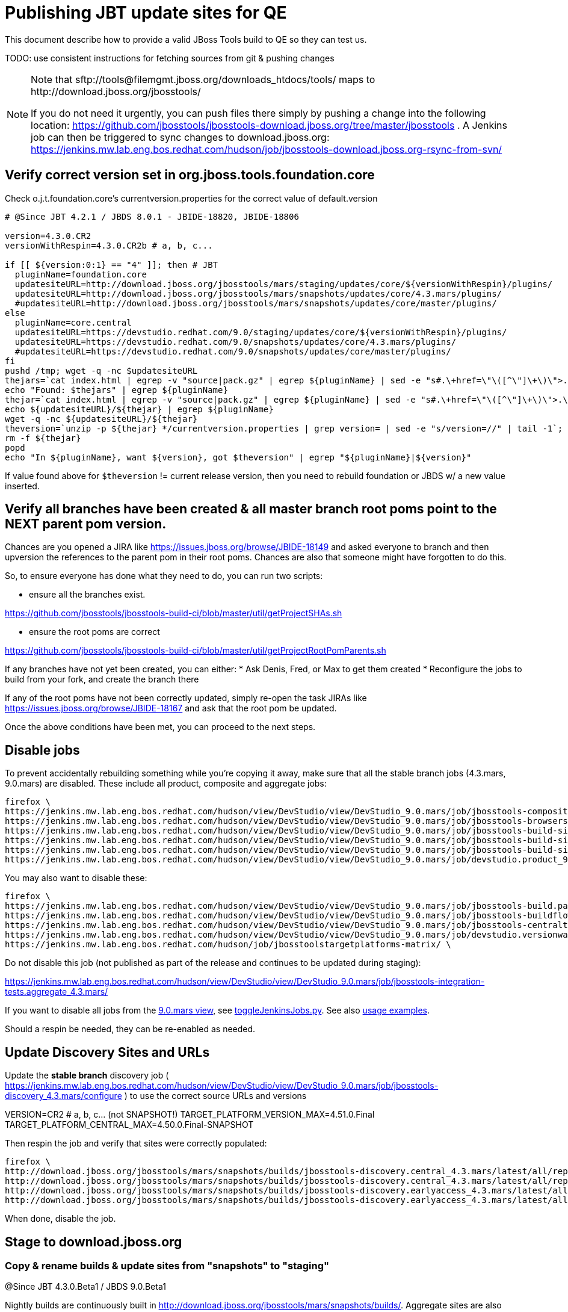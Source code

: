 = Publishing JBT update sites for QE

This document describe how to provide a valid JBoss Tools build to QE so they can test us.

TODO: use consistent instructions for fetching sources from git & pushing changes

[NOTE]
====
Note that +sftp://tools@filemgmt.jboss.org/downloads_htdocs/tools/+ maps to +http://download.jboss.org/jbosstools/+ +

If you do not need it urgently, you can push files there simply by pushing a change into the following location: https://github.com/jbosstools/jbosstools-download.jboss.org/tree/master/jbosstools . 
A Jenkins job can then be triggered to sync changes to download.jboss.org: https://jenkins.mw.lab.eng.bos.redhat.com/hudson/job/jbosstools-download.jboss.org-rsync-from-svn/
====

== Verify correct version set in org.jboss.tools.foundation.core

Check o.j.t.foundation.core's currentversion.properties for the correct value of default.version

[sources,bash]
----
# @Since JBT 4.2.1 / JBDS 8.0.1 - JBIDE-18820, JBIDE-18806

version=4.3.0.CR2
versionWithRespin=4.3.0.CR2b # a, b, c...

if [[ ${version:0:1} == "4" ]]; then # JBT
  pluginName=foundation.core
  updatesiteURL=http://download.jboss.org/jbosstools/mars/staging/updates/core/${versionWithRespin}/plugins/
  updatesiteURL=http://download.jboss.org/jbosstools/mars/snapshots/updates/core/4.3.mars/plugins/
  #updatesiteURL=http://download.jboss.org/jbosstools/mars/snapshots/updates/core/master/plugins/
else
  pluginName=core.central
  updatesiteURL=https://devstudio.redhat.com/9.0/staging/updates/core/${versionWithRespin}/plugins/
  updatesiteURL=https://devstudio.redhat.com/9.0/snapshots/updates/core/4.3.mars/plugins/
  #updatesiteURL=https://devstudio.redhat.com/9.0/snapshots/updates/core/master/plugins/
fi
pushd /tmp; wget -q -nc $updatesiteURL
thejars=`cat index.html | egrep -v "source|pack.gz" | egrep ${pluginName} | sed -e "s#.\+href=\"\([^\"]\+\)\">.\+#\1#" | sort`
echo "Found: $thejars" | egrep ${pluginName}
thejar=`cat index.html | egrep -v "source|pack.gz" | egrep ${pluginName} | sed -e "s#.\+href=\"\([^\"]\+\)\">.\+#\1#" | sort | tail -1; rm -f index.html`
echo ${updatesiteURL}/${thejar} | egrep ${pluginName}
wget -q -nc ${updatesiteURL}/${thejar}
theversion=`unzip -p ${thejar} */currentversion.properties | grep version= | sed -e "s/version=//" | tail -1`; theversion=${theversion/-SNAPSHOT/} # remove -SNAPSHOT suffix from version
rm -f ${thejar}
popd
echo "In ${pluginName}, want ${version}, got $theversion" | egrep "${pluginName}|${version}"

----

If value found above for `$theversion` != current release version, then you need to rebuild foundation or JBDS w/ a new value inserted.


== Verify all branches have been created & all master branch root poms point to the NEXT parent pom version.

Chances are you opened a JIRA like https://issues.jboss.org/browse/JBIDE-18149 and asked everyone to branch and then upversion the references to the parent pom in their root poms.
Chances are also that someone might have forgotten to do this.

So, to ensure everyone has done what they need to do, you can run two scripts:

* ensure all the branches exist.

https://github.com/jbosstools/jbosstools-build-ci/blob/master/util/getProjectSHAs.sh

* ensure the root poms are correct

https://github.com/jbosstools/jbosstools-build-ci/blob/master/util/getProjectRootPomParents.sh

If any branches have not yet been created, you can either:
* Ask Denis, Fred, or Max to get them created
* Reconfigure the jobs to build from your fork, and create the branch there

If any of the root poms have not been correctly updated, simply re-open the task JIRAs like https://issues.jboss.org/browse/JBIDE-18167 and ask that the root pom be updated.

Once the above conditions have been met, you can proceed to the next steps.

== Disable jobs

To prevent accidentally rebuilding something while you're copying it away, make sure that all the stable branch jobs (4.3.mars, 9.0.mars) are disabled. These include all product, composite and aggregate jobs:

[source,bash]
----
firefox \
https://jenkins.mw.lab.eng.bos.redhat.com/hudson/view/DevStudio/view/DevStudio_9.0.mars/job/jbosstools-composite-install_4.3.mars/ \
https://jenkins.mw.lab.eng.bos.redhat.com/hudson/view/DevStudio/view/DevStudio_9.0.mars/job/jbosstools-browsersim-standalone_4.3.mars/ \
https://jenkins.mw.lab.eng.bos.redhat.com/hudson/view/DevStudio/view/DevStudio_9.0.mars/job/jbosstools-build-sites.aggregate.site_4.3.mars/ \
https://jenkins.mw.lab.eng.bos.redhat.com/hudson/view/DevStudio/view/DevStudio_9.0.mars/job/jbosstools-build-sites.aggregate.coretests-site_4.3.mars/ \
https://jenkins.mw.lab.eng.bos.redhat.com/hudson/view/DevStudio/view/DevStudio_9.0.mars/job/jbosstools-build-sites.aggregate.child-sites_4.3.mars/ \
https://jenkins.mw.lab.eng.bos.redhat.com/hudson/view/DevStudio/view/DevStudio_9.0.mars/job/devstudio.product_9.0.mars/ \

----

You may also want to disable these:

[source,bash]
----
firefox \
https://jenkins.mw.lab.eng.bos.redhat.com/hudson/view/DevStudio/view/DevStudio_9.0.mars/job/jbosstools-build.parent_4.3.mars/ \
https://jenkins.mw.lab.eng.bos.redhat.com/hudson/view/DevStudio/view/DevStudio_9.0.mars/job/jbosstools-buildflow_4.3.mars/ \
https://jenkins.mw.lab.eng.bos.redhat.com/hudson/view/DevStudio/view/DevStudio_9.0.mars/job/jbosstools-centraltarget_4.3.mars/ \
https://jenkins.mw.lab.eng.bos.redhat.com/hudson/view/DevStudio/view/DevStudio_9.0.mars/job/devstudio.versionwatch_9.0.mars/ \
https://jenkins.mw.lab.eng.bos.redhat.com/hudson/job/jbosstoolstargetplatforms-matrix/ \

----

Do not disable this job (not published as part of the release and continues to be updated during staging):

https://jenkins.mw.lab.eng.bos.redhat.com/hudson/view/DevStudio/view/DevStudio_9.0.mars/job/jbosstools-integration-tests.aggregate_4.3.mars/

If you want to disable all jobs from the https://jenkins.mw.lab.eng.bos.redhat.com/hudson/view/DevStudio/view/DevStudio_9.0.mars/[9.0.mars view], see https://github.com/jbdevstudio/jbdevstudio-ci/blob/master/bin/toggleJenkinsJobs.py[toggleJenkinsJobs.py]. See also https://github.com/jbdevstudio/jbdevstudio-ci/blob/master/bin/toggleJenkinsJobs.py.examples.txt[usage examples].

Should a respin be needed, they can be re-enabled as needed.


== Update Discovery Sites and URLs

[[update-discovery-urls]]
Update the *stable branch* discovery job ( https://jenkins.mw.lab.eng.bos.redhat.com/hudson/view/DevStudio/view/DevStudio_9.0.mars/job/jbosstools-discovery_4.3.mars/configure ) to use the correct source URLs and versions +

VERSION=CR2 # a, b, c... (not SNAPSHOT!) 
TARGET_PLATFORM_VERSION_MAX=4.51.0.Final
TARGET_PLATFORM_CENTRAL_MAX=4.50.0.Final-SNAPSHOT

Then respin the job and verify that sites were correctly populated:

[source,bash]
----
firefox \
http://download.jboss.org/jbosstools/mars/snapshots/builds/jbosstools-discovery.central_4.3.mars/latest/all/repo/compositeArtifacts.xml \
http://download.jboss.org/jbosstools/mars/snapshots/builds/jbosstools-discovery.central_4.3.mars/latest/all/repo/jbosstools-directory.xml \
http://download.jboss.org/jbosstools/mars/snapshots/builds/jbosstools-discovery.earlyaccess_4.3.mars/latest/all/repo/compositeArtifacts.xml \
http://download.jboss.org/jbosstools/mars/snapshots/builds/jbosstools-discovery.earlyaccess_4.3.mars/latest/all/repo/jbosstools-directory.xml

----

When done, disable the job.


== Stage to download.jboss.org

=== Copy & rename builds & update sites from "snapshots" to "staging"

@Since JBT 4.3.0.Beta1 / JBDS 9.0.Beta1

Nightly builds are continuously built in http://download.jboss.org/jbosstools/mars/snapshots/builds/. Aggregate sites are also copied into http://download.jboss.org/jbosstools/mars/snapshots/updates/.

Staging builds are the ones prepped for QE, which are then moved to /development/ if approved.

First connect to dev01.mw.lab.eng.bos.redhat.com as +hudson+ user (requires permissions).

[source,bash]
----
me@local$ ssh dev01.mw.lab.eng.bos.redhat.com
me@dev01$ sudo su - hudson
hudson@dev01$ ...
----

Here is a script that performs the copy (& rename) from /snapshots/ to /staging/:

[source,bash]
----

# Do these 5 steps in parallel to save time

# JBT aggregate site
TOOLS=tools@filemgmt.jboss.org:/downloads_htdocs/tools
for site in site; do
  stream=4.3.mars
  versionWithRespin=4.3.0.CR2b # a, b, c...
  ID=""
  ID=$(echo "ls 20*" | sftp ${TOOLS}/mars/snapshots/builds/jbosstools-build-sites.aggregate.${site}_${stream} 2>&1 | grep "20.\+" | grep -v sftp | sort | tail -1); ID=${ID%%/*}
  if [[ $ID ]]; then
    if [[ ${site} == "site" ]]; then sitename="core"; else sitename=${site/-site/}; fi
    echo "Latest build for ${sitename} (${site}): ${ID}"
    tmpdir=/tmp/jbosstools-staging__${site}_${stream}__${ID}; mkdir -p $tmpdir; pushd $tmpdir >/dev/null
      rsync -aPrz --rsh=ssh --protocol=28 ${TOOLS}/mars/snapshots/builds/jbosstools-build-sites.aggregate.${site}_${stream}/${ID}/* ${tmpdir}/
      # copy build folder
      echo "mkdir jbosstools-${versionWithRespin}-build-${sitename}" | sftp ${TOOLS}/mars/staging/builds/
      rsync -aPrz --rsh=ssh --protocol=28 ${tmpdir}/* ${TOOLS}/mars/staging/builds/jbosstools-${versionWithRespin}-build-${sitename}/${ID}/
      # symlink latest build
      ln -s ${ID} latest; rsync -aPrz --rsh=ssh --protocol=28 ${tmpdir}/latest ${TOOLS}/mars/staging/builds/jbosstools-${versionWithRespin}-build-${sitename}/
      # copy update site
      echo "mkdir ${sitename}" | sftp ${TOOLS}/mars/staging/updates/
      rsync -aPrz --rsh=ssh --protocol=28 ${tmpdir}/all/repo/* ${TOOLS}/mars/staging/updates/${sitename}/${versionWithRespin}/
    popd >/dev/null
    rm -fr $tmpdir
  else
    echo "ERROR: no latest build found for ${site}" | grep ERROR
  fi
done
echo "DONE: JBT aggregate site" | grep "JBT aggregate site"


# JBT tests site
TOOLS=tools@filemgmt.jboss.org:/downloads_htdocs/tools
for site in coretests-site; do
  stream=4.3.mars
  versionWithRespin=4.3.0.CR2b # a, b, c...
  ID=""
  ID=$(echo "ls 20*" | sftp ${TOOLS}/mars/snapshots/builds/jbosstools-build-sites.aggregate.${site}_${stream} 2>&1 | grep "20.\+" | grep -v sftp | sort | tail -1); ID=${ID%%/*}
  if [[ $ID ]]; then
    if [[ ${site} == "site" ]]; then sitename="core"; else sitename=${site/-site/}; fi
    echo "Latest build for ${sitename} (${site}): ${ID}"
    tmpdir=/tmp/jbosstools-staging__${site}_${stream}__${ID}; mkdir -p $tmpdir; pushd $tmpdir >/dev/null
      rsync -aPrz --rsh=ssh --protocol=28 ${TOOLS}/mars/snapshots/builds/jbosstools-build-sites.aggregate.${site}_${stream}/${ID}/* ${tmpdir}/
      # copy build folder
      echo "mkdir jbosstools-${versionWithRespin}-build-${sitename}" | sftp ${TOOLS}/mars/staging/builds/
      rsync -aPrz --rsh=ssh --protocol=28 ${tmpdir}/* ${TOOLS}/mars/staging/builds/jbosstools-${versionWithRespin}-build-${sitename}/${ID}/
      # symlink latest build
      ln -s ${ID} latest; rsync -aPrz --rsh=ssh --protocol=28 ${tmpdir}/latest ${TOOLS}/mars/staging/builds/jbosstools-${versionWithRespin}-build-${sitename}/
      # copy update site
      echo "mkdir ${sitename}" | sftp ${TOOLS}/mars/staging/updates/
      rsync -aPrz --rsh=ssh --protocol=28 ${tmpdir}/all/repo/* ${TOOLS}/mars/staging/updates/${sitename}/${versionWithRespin}/
    popd >/dev/null
    rm -fr $tmpdir
  else
    echo "ERROR: no latest build found for ${site}" | grep ERROR
  fi
done
echo "DONE: JBT tests site" | grep "JBT tests site"


# Central and EA sites
TOOLS=tools@filemgmt.jboss.org:/downloads_htdocs/tools
for site in central-site earlyaccess-site; do
  stream=4.3.mars
  versionWithRespin=4.3.0.CR2b # a, b, c...
  ID=""
  ID=$(echo "ls 20*" | sftp ${TOOLS}/mars/snapshots/builds/jbosstools-build-sites.aggregate.${site}_${stream} 2>&1 | grep "20.\+" | grep -v sftp | sort | tail -1); ID=${ID%%/*}
  if [[ $ID ]]; then
    if [[ ${site} == "site" ]]; then sitename="core"; else sitename=${site/-site/}; fi
    echo "Latest build for ${sitename} (${site}): ${ID}"
    tmpdir=/tmp/jbosstools-staging__${site}_${stream}__${ID}; mkdir -p $tmpdir; pushd $tmpdir >/dev/null
      rsync -aPrz --rsh=ssh --protocol=28 ${TOOLS}/mars/snapshots/builds/jbosstools-build-sites.aggregate.${site}_${stream}/${ID}/* ${tmpdir}/
      # copy build folder
      echo "mkdir jbosstools-${versionWithRespin}-build-${sitename}" | sftp ${TOOLS}/mars/staging/builds/
      rsync -aPrz --rsh=ssh --protocol=28 ${tmpdir}/* ${TOOLS}/mars/staging/builds/jbosstools-${versionWithRespin}-build-${sitename}/${ID}/
      # symlink latest build
      ln -s ${ID} latest; rsync -aPrz --rsh=ssh --protocol=28 ${tmpdir}/latest ${TOOLS}/mars/staging/builds/jbosstools-${versionWithRespin}-build-${sitename}/
      # copy update site
      echo "mkdir ${sitename}" | sftp ${TOOLS}/mars/staging/updates/
      rsync -aPrz --rsh=ssh --protocol=28 ${tmpdir}/all/repo/* ${TOOLS}/mars/staging/updates/${sitename}/${versionWithRespin}/
    popd >/dev/null
    rm -fr $tmpdir
  else
    echo "ERROR: no latest build found for ${site}" | grep ERROR
  fi
done
echo "DONE: Central and EA sites" | grep "Central and EA sites"


# Browsersim Standalone Zip
TOOLS=tools@filemgmt.jboss.org:/downloads_htdocs/tools
for site in browsersim-standalone; do
  stream=4.3.mars
  versionWithRespin=4.3.0.CR2b # a, b, c...
  ID=""
  ID=$(echo "ls 20*" | sftp ${TOOLS}/mars/snapshots/builds/jbosstools-${site}_${stream} 2>&1 | grep "20.\+" | grep -v sftp | sort | tail -1); ID=${ID%%/*}
  if [[ $ID ]]; then
    if [[ ${site} == "site" ]]; then sitename="core"; else sitename=${site/-site/}; fi
    echo "Latest build for ${sitename} (${site}): ${ID}"
    tmpdir=/tmp/jbosstools-staging__${site}_${stream}__${ID}; mkdir -p $tmpdir; pushd $tmpdir >/dev/null
      rsync -aPrz --rsh=ssh --protocol=28 ${TOOLS}/mars/snapshots/builds/jbosstools-${site}_${stream}/${ID}/* ${tmpdir}/
      # copy build folder
      echo "mkdir jbosstools-${versionWithRespin}-build-${sitename}" | sftp ${TOOLS}/mars/staging/builds/
      rsync -aPrz --rsh=ssh --protocol=28 ${tmpdir}/* ${TOOLS}/mars/staging/builds/jbosstools-${versionWithRespin}-build-${sitename}/${ID}/
      # symlink latest build
      ln -s ${ID} latest; rsync -aPrz --rsh=ssh --protocol=28 ${tmpdir}/latest ${TOOLS}/mars/staging/builds/jbosstools-${versionWithRespin}-build-${sitename}/
    popd >/dev/null
    rm -fr $tmpdir
  else
    echo "ERROR: no latest build found for ${site}" | grep ERROR
  fi
done
echo "DONE: Browsersim Standalone Zip" | grep "Browsersim Standalone Zip"


# TODO: make sure you've rebuilt the discovery sites and disabled the job first before doing this step!
# JBT discovery sites
TOOLS=tools@filemgmt.jboss.org:/downloads_htdocs/tools
for site in discovery.central discovery.earlyaccess; do
  stream=4.3.mars
  versionWithRespin=4.3.0.CR2b # a, b, c...
  ID=""
  ID=$(echo "ls 20*" | sftp ${TOOLS}/mars/snapshots/builds/jbosstools-${site}_${stream} 2>&1 | grep "20.\+" | grep -v sftp | sort | tail -1); ID=${ID%%/*}
  if [[ $ID ]]; then
    if [[ ${site} == "site" ]]; then sitename="core"; else sitename=${site/-site/}; fi
    echo "Latest build for ${sitename} (${site}): ${ID}"
    tmpdir=/tmp/jbosstools-staging__${site}_${stream}__${ID}; mkdir -p $tmpdir; pushd $tmpdir >/dev/null
      rsync -aPrz --rsh=ssh --protocol=28 ${TOOLS}/mars/snapshots/builds/jbosstools-${site}_${stream}/${ID}/* ${tmpdir}/
      # copy build folder
      echo "mkdir jbosstools-${versionWithRespin}-build-${sitename}" | sftp ${TOOLS}/mars/staging/builds/
      rsync -aPrz --rsh=ssh --protocol=28 ${tmpdir}/* ${TOOLS}/mars/staging/builds/jbosstools-${versionWithRespin}-build-${sitename}/${ID}/
      # symlink latest build
      ln -s ${ID} latest; rsync -aPrz --rsh=ssh --protocol=28 ${tmpdir}/latest ${TOOLS}/mars/staging/builds/jbosstools-${versionWithRespin}-build-${sitename}/
      # copy update site
      echo "mkdir ${sitename}" | sftp ${TOOLS}/mars/staging/updates/
      rsync -aPrz --rsh=ssh --protocol=28 ${tmpdir}/all/repo/* ${TOOLS}/mars/staging/updates/${sitename}/${versionWithRespin}/
    popd >/dev/null
    rm -fr $tmpdir
  else
    echo "ERROR: no latest build found for ${site}" | grep ERROR
  fi
done
echo "DONE: JBT discovery sites" | grep "JBT discovery sites"

----

Verify sites are correctly populated (run locally not on dev01):

Note that Akamai caching might result in the appearance of missing files (apache directories may look incomplete) but if you ping specific files, they should be there.

[source,bash]
----

versionWithRespin=4.3.0.CR2b # a, b, c...
tmpfile=/tmp/jbosstools-staging__verify.txt
for site in site coretests-site central-site earlyaccess-site discovery.central discovery.earlyaccess; do
  if [[ ${site} == "site" ]]; then sitename="core"; else sitename=${site/-site/}; fi
  echo "http://download.jboss.org/jbosstools/mars/staging/builds/jbosstools-${versionWithRespin}-build-${sitename}/ " >> $tmpfile
  echo "http://download.jboss.org/jbosstools/mars/staging/updates/${sitename}/${versionWithRespin}/ " >> $tmpfile
done
for site in browsersim-standalone; do
  if [[ ${site} == "site" ]]; then sitename="core"; else sitename=${site/-site/}; fi
  echo "http://download.jboss.org/jbosstools/mars/staging/builds/jbosstools-${versionWithRespin}-build-${sitename}/ " >> $tmpfile
done
echo "" >> $tmpfile
cat $tmpfile
firefox `cat $tmpfile`
rm -fr $tmpfile

----

=== Update composite site metadata for staged updates

Update files __http://download.jboss.org/jbosstools/mars/staging/updates/composite*.xml__ , with SFTP/SCP via command-line or your 
favourite SFTP GUI client (such as Eclipse RSE).

This site needs to contain:
* The latest JBoss Tools core site
* The latest matching target platform site
* The latest matching JBoss Tools Central site

[source,bash]
----
versionWithRespin_PREV=4.3.0.CR2a # a, b, c...
TARGET_PLATFORM_VERSION_MAX_PREV=4.51.0.Final
TARGET_PLATFORM_CENTRAL_MAX_PREV=4.50.0.Final-SNAPSHOT

versionWithRespin=4.3.0.CR2b # a, b, c...
TARGET_PLATFORM_VERSION_MAX=4.51.0.Final
TARGET_PLATFORM_CENTRAL_MAX=4.50.0.Final-SNAPSHOT

cd ~/tru
pushd jbosstools-download.jboss.org/jbosstools/mars/staging/updates
git fetch origin master
git checkout FETCH_HEAD

# replace static/releases with mars/staging/updates, then replace all the versions
now=`date +%s000`
for c in compositeContent.xml compositeArtifacts.xml; do 
  sed -i -e "s#<property name='p2.timestamp' value='[0-9]\+'/>#<property name='p2.timestamp' value='${now}'/>#" $c
  sed -i -e "s#/static/releases/#/mars/staging/updates/#" $c
  sed -i -e "s#${versionWithRespin_PREV}#${versionWithRespin}#" $c
  sed -i -e "s#${TARGET_PLATFORM_CENTRAL_MAX_PREV}#${TARGET_PLATFORM_CENTRAL_MAX}#" $c
  sed -i -e "s#${TARGET_PLATFORM_VERSION_MAX_PREV}#${TARGET_PLATFORM_VERSION_MAX}#" $c
done
cat $c | egrep "${versionWithRespin}|${TARGET_PLATFORM_VERSION_MAX}|${TARGET_PLATFORM_CENTRAL_MAX}|timestamp"

# commit the change and push to master
git add composite*.xml
git commit -m "release JBT ${versionWithRespin} to QE" composite*.xml
git push origin HEAD:master

# push updated file to server
TOOLS=tools@filemgmt.jboss.org:/downloads_htdocs/tools
scp composite*.xml ${TOOLS}/mars/staging/updates/
popd

----

=== Merge in Integration Stack content

See details in Merge_IS_Discovery.adoc

== Release the latest staging site to ide-config.properties

Check out http://download.jboss.org/jbosstools/configuration/ide-config.properties

Update it so that the links for the latest milestone point to valid URLs. Comment out staging links as required.

[source,bash]
----

# adjust these steps to fit your own path location & git workflow
cd ~/tru
pushd jbosstools-download.jboss.org/jbosstools/configuration
version=4.3.0.CR2
versionWithRespin=4.3.0.CR2b # a, b, c...

git fetch origin master
git checkout FETCH_HEAD

# then edit ide-config.properties 
# vim ide-config.properties 
# st ide-config.properties 

# commit the change and push to master
ci "release JBT ${version} (${versionWithRespin}) to staging: link to latest dev milestone discovery site" ide-config.properties
git push origin HEAD:master

# push updated file to server
TOOLS=tools@filemgmt.jboss.org:/downloads_htdocs/tools
rsync -Pzrlt --rsh=ssh --protocol=28 ide-config.properties $TOOLS/configuration/ide-config.properties
popd

----

== Smoke test the release

Before notifying team of staged release, must check for obvious problems.

1. Get a recent Eclipse (compatible with the target version of JBT)
2. Install Abridged category from http://download.jboss.org/jbosstools/mars/staging/updates/
3. Restart when prompted. Open Central Software/Updates tab, enable Early Access select and install all connectors; restart
4. Check log, start an example project, check log again


== Notify the team

____
*To* jbosstools-dev@lists.jboss.org, jboss-jbds-qe@redhat.com +

[source,bash]
----
versionWithRespin=4.3.0.CR2b # a, b, c...
respin="respin-b"
TARGET_PLATFORM_VERSION_MIN=4.50.0.Final
TARGET_PLATFORM_VERSION_MAX=4.51.0.Final
TARGET_PLATFORM_CENTRAL_MAX=4.50.0.Final-SNAPSHOT
jbdsFixVersion=9.0.0.CR2 # no respin suffix here
jbtFixVersion=4.3.0.CR2 # no respin suffix here
echo "
Subject: 

JBoss Tools Core ${versionWithRespin} bits available for QE testing

Body:

As always, these are not FINAL bits, but preliminary results for QE & community testing. Not for use by customers or end users. 

Update site: http://download.jboss.org/jbosstools/mars/staging/updates/

New + noteworthy (subject to change): 
* https://github.com/jbosstools/jbosstools-website/tree/master/documentation/whatsnew
* http://tools.jboss.org/documentation/whatsnew/

Schedule: https://issues.jboss.org/browse/JBIDE#selectedTab=com.atlassian.jira.plugin.system.project%3Aversions-panel

--

Additional update sites:
* http://download.jboss.org/jbosstools/mars/staging/updates/core/${versionWithRespin}/
* http://download.jboss.org/jbosstools/mars/staging/updates/coretests/${versionWithRespin}/

Target platforms: 
* http://download.jboss.org/jbosstools/targetplatforms/jbosstoolstarget/${TARGET_PLATFORM_VERSION_MIN} 
* http://download.jboss.org/jbosstools/targetplatforms/jbosstoolstarget/${TARGET_PLATFORM_VERSION_MAX} 

Discovery sites:
* http://download.jboss.org/jbosstools/mars/staging/updates/discovery.central/${versionWithRespin}/
* http://download.jboss.org/jbosstools/mars/staging/updates/discovery.earlyaccess/${versionWithRespin}/

Build folders (for build logs & update site zips):
* http://download.jboss.org/jbosstools/mars/staging/builds/

"
if [[ $respin != "respin-" ]]; then
echo " 

--

Changes prompting this $respin are:

https://issues.jboss.org/issues/?jql=labels%20in%20%28%22${respin}%22%29%20and%20%28%28project%20in%20%28%22JBDS%22%29%20and%20fixversion%20in%20%28%22${jbdsFixVersion}%22%29%29%20or%20%28project%20in%20%28%22JBIDE%22%2C%22TOOLSDOC%22%29%20and%20fixversion%20in%20%28%22${jbtFixVersion}%22%29%29%29

To compare the upcoming version of Central (${versionWithRespin}) against an older version, add lines similar to these your eclipse.ini file after the -vmargs line for the appropriate version & URLs:
 -Djboss.discovery.directory.url=http://download.jboss.org/jbosstools/mars/staging/updates/discovery.central/${versionWithRespin}/jbosstools-directory.xml
 -Djboss.discovery.site.url=http://download.jboss.org/jbosstools/mars/staging/updates/
 -Djboss.discovery.earlyaccess.site.url=http://download.jboss.org/jbosstools/mars/staging/updates/discovery.earlyaccess/${versionWithRespin}/
 -Djboss.discovery.earlyaccess.list.url=http://download.jboss.org/jbosstools/mars/staging/updates/discovery.earlyaccess/${versionWithRespin}/jbosstools-earlyaccess.properties
"
fi

----
____
